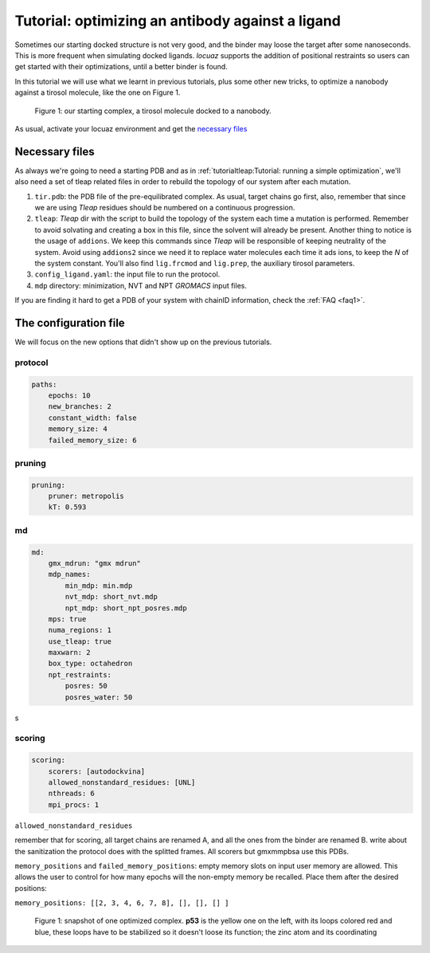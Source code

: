 ===================================================
Tutorial: optimizing an antibody against a ligand
===================================================

Sometimes our starting docked structure is not very good, and the binder may loose
the target after some nanoseconds. This is more frequent when simulating docked
ligands. *locuaz* supports the addition of positional restraints so users can get
started with their optimizations, until a better binder is found.

In this tutorial we will use what we learnt in previous tutorials, plus some other
new tricks, to optimize a nanobody against a tirosol molecule, like the one on
Figure 1.

.. figure:: ./resources/ligand_complex.png
        :alt: p53-nanobody complex

        Figure 1: our starting complex, a tirosol molecule docked to a nanobody.


As usual, activate your locuaz environment and get the `necessary files`_

.. _necessary files: https://github.com/pgbarletta/locuaz/tree/main/examples/ligand_tutorial

Necessary files
----------------
As always we're going to need a starting PDB and as in
:ref:`tutorialtleap:Tutorial: running a simple optimization`, we'll also need
a set of tleap related files in order to rebuild the topology of our system after
each mutation.

1. ``tir.pdb``: the PDB file of the pre-equilibrated complex. As usual, target chains go first, also,
   remember that since we are using *Tleap* residues should be numbered on a continuous progression.
2. ``tleap``: *Tleap* dir with the script to build the topology of the system each time a mutation is performed.
   Remember to avoid solvating and creating a box in this file, since the solvent
   will already be present. Another thing to notice is the usage of ``addions``.
   We keep this commands since *Tleap* will be responsible of keeping neutrality
   of the system. Avoid using ``addions2`` since we need it to replace water molecules
   each time it ads ions, to keep the *N* of the system constant.
   You'll also find ``lig.frcmod`` and ``lig.prep``, the auxiliary tirosol parameters.
3. ``config_ligand.yaml``: the input file to run the protocol.
4. ``mdp`` directory: minimization, NVT and NPT *GROMACS* input files.

If you are finding it hard to get a PDB of your system with chainID information,
check the :ref:`FAQ <faq1>`.


The configuration file
-----------------------
We will focus on the new options that didn't show up on the previous tutorials.

protocol
^^^^^^^^
.. code-block:: console

    paths:
        epochs: 10
        new_branches: 2
        constant_width: false
        memory_size: 4
        failed_memory_size: 6


pruning
^^^^^^^^
.. code-block:: console

    pruning:
        pruner: metropolis
        kT: 0.593


md
^^
.. code-block:: console

    md:
        gmx_mdrun: "gmx mdrun"
        mdp_names:
            min_mdp: min.mdp
            nvt_mdp: short_nvt.mdp
            npt_mdp: short_npt_posres.mdp
        mps: true
        numa_regions: 1
        use_tleap: true
        maxwarn: 2
        box_type: octahedron
        npt_restraints:
            posres: 50
            posres_water: 50

s

scoring
^^^^^^^
.. code-block:: console

    scoring:
        scorers: [autodockvina]
        allowed_nonstandard_residues: [UNL]
        nthreads: 6
        mpi_procs: 1


``allowed_nonstandard_residues``

remember that for scoring, all target chains are renamed A, and all the ones from the binder are renamed B.
write about the sanitization the protocol does with the splitted frames. All scorers but gmxmmpbsa use this PDBs.


``memory_positions`` and ``failed_memory_positions``:
empty memory slots on input user memory are allowed.
This allows the user to control for how many epochs will the non-empty memory be recalled.
Place them after the desired positions:

``memory_positions: [[2, 3, 4, 6, 7, 8], [], [], [] ]``



.. figure:: ./resources/ligand_iterations_dag.png
        :alt: iterations_dag

        Figure 1: snapshot of one optimized complex. **p53** is the yellow one on the left, with its loops colored red and
        blue, these loops have to be stabilized so it doesn't loose its function; the zinc atom and its coordinating
